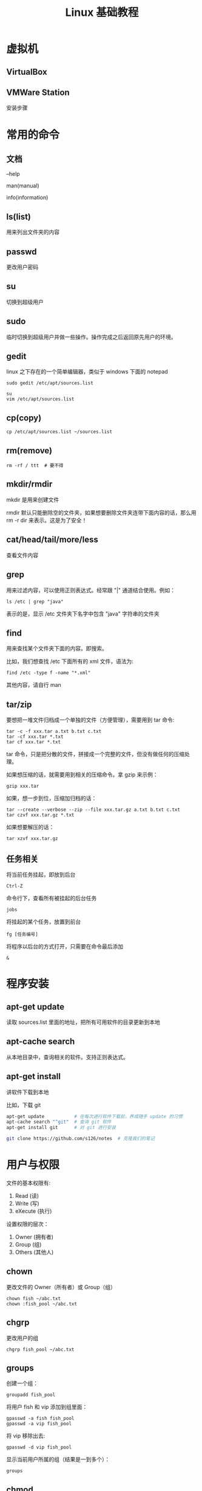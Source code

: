 #+TITLE: Linux 基础教程


* 虚拟机
** VirtualBox
** VMWare Station
安装步骤

* 常用的命令
** 文档
--help

man(manual)

info(information)

** ls(list)
用来列出文件夹的内容

** passwd
更改用户密码

** su
切换到超级用户

** sudo
临时切换到超级用户并做一些操作。操作完成之后返回原先用户的环境。

** gedit
linux 之下存在的一个简单编辑器，类似于 windows 下面的 notepad

: sudo gedit /etc/apt/sources.list

: su
: vim /etc/apt/sources.list

** cp(copy)
: cp /etc/apt/sources.list ~/sources.list


** rm(remove)
: rm -rf / ttt  # 要不得

** mkdir/rmdir
mkdir 是用来创建文件

rmdir 默认只能删除空的文件夹，如果想要删除文件夹连带下面内容的话，那么用 rm -r dir 来表示。这是为了安全！

** cat/head/tail/more/less
查看文件内容

** grep
用来过滤内容，可以使用正则表达式。经常跟 "|" 通道结合使用。例如：
: ls /etc | grep "java"
表示的是，显示 /etc 文件夹下名字中包含 "java" 字符串的文件夹

** find
用来查找某个文件夹下面的内容。即搜索。

比如，我们想查找 /etc 下面所有的 xml 文件，语法为:
: find /etc -type f -name "*.xml"

其他内容，请自行 man

** tar/zip

要想把一堆文件归档成一个单独的文件（方便管理），需要用到 tar 命令:
: tar -c -f xxx.tar a.txt b.txt c.txt
: tar -cf xxx.tar *.txt
: tar cf xxx.tar *.txt

tar 命令，只是把分散的文件，拼接成一个完整的文件，但没有做任何的压缩处理。


如果想压缩的话，就需要用到相关的压缩命令。拿 gzip 来示例：
: gzip xxx.tar


如果，想一步到位，压缩加归档的话：
: tar --create --verbose --zip --file xxx.tar.gz a.txt b.txt c.txt
: tar czvf xxx.tar.gz *.txt

如果想要解压的话：
: tar xzvf xxx.tar.gz




** 任务相关

将当前任务挂起，即放到后台
: Ctrl-Z

命令行下，查看所有被挂起的后台任务
: jobs

将挂起的某个任务，放置到前台
: fg [任务编号]

将程序以后台的方式打开，只需要在命令最后添加
: &

* 程序安装
** apt-get update
读取 sources.list 里面的地址，把所有可用软件的目录更新到本地

** apt-cache search
从本地目录中，查询相关的软件。支持正则表达式。

** apt-get install
讲软件下载到本地

比如，下载 git
#+BEGIN_SRC sh
  apt-get update           # 在每次进行软件下载前，养成随手 update 的习惯
  apt-cache search "^git"  # 查询 git 软件
  apt-get install git      # 对 git 进行安装

  git clone https://github.com/s126/notes  # 克隆我们的笔记
#+END_SRC
* 用户与权限

文件的基本权限有:
1. Read (读)
2. Write (写)
3. eXecute (执行)

设置权限的层次：
1. Owner (拥有者)
2. Group (组)
3. Others (其他人)

** chown

更改文件的 Owner（所有者）或 Group（组）

: chown fish ~/abc.txt
: chown :fish_pool ~/abc.txt

** chgrp

更改用户的组

: chgrp fish_pool ~/abc.txt

** groups

创建一个组：
: groupadd fish_pool

将用户 fish 和 vip 添加到组里面：
: gpasswd -a fish fish_pool
: gpasswd -a vip fish_pool

将 vip 移除出去:
: gpasswd -d vip fish_pool

显示当前用户所属的组（结果是一到多个）：
: groups



** chmod
详细更改用户的权限


第一种方式，通过 +/-/= 来添加权限
#+BEGIN_SRC sh

  # 创建一个文件
  echo "hello, world" >> ~/hello.txt

  # 如果让这个文件拥有读的权限
  chmod +r ~/hello.txt
  chmod -r ~/hello.txt

  chmod u+r ~/hello.txt  # 拥有者
  chmod g+r ~/hello.txt  # 组
  chmod o+r ~/hello.txt  # 其他
  chmod a+r ~/hello.txt  # 所有

#+END_SRC

第二种方式，八进制。用数字去组合各种权限，r/w/x 分别用 4/2/1 来表示。
#+BEGIN_SRC sh
  chmod 777 ~/hello.txt
  chmod 644 ~/hello.txt
#+END_SRC
* JDK 的安装

首先，选择。
- OpenJDK
- Oracle JDK

** 安装 OpenJDK

建议直接在 apt 里面安装

首先，查询：
: apt-get update
: apt-cache search openjdk

其次，安装
: apt-get install openjdk-7-jdk

也可以下载其他相关的，比如，文档、示例
: apt-get install openjdk-7-doc
: apt-get install openjdk-7-demo

当然，如果要卸载，需要:
: apt-get remove openjdk-7-jdk
: apt-get purge openjdk-7-jdk

卸载可以跟一些选择，比如 --purge，表示清理。自己 help 详情。

查看是否安装成功：
: java -version
: javac -version
: whereis java
: which java
** 安装 OracleJDK

总共分 2 步：
*** 第 0 步，下载
注意，要下载跟自己的操作系统(Opertation System)相匹配的版本。

查看操作系统信息，可以用 uname -a 命令。

其中 x86 代表 32 位操作系统；x64 代表 64 位操作系统。

*** 第 1 步，解压到相应目录(/opt/)
按照标准，建议，把所有第三方的，所有文件都在同一个文件夹内的软件，安装到 /opt/ 目录。
: sudo tar xzf jdk-xxx.tar.gz -C /opt/jdk1.8

*** 第 2 步，设置环境变量
在命令行下，首先，定义变量
#+BEGIN_SRC sh

  ## 首先，设置 JAVA_HOME
  JAVA_HOME=/opt/jdk1.8
  export JAVA_HOME

  # 上面两句可以简写为
  export JAVA_HOME=/opt/jdk1.8


  ## 如果，相要把 java 可执行文件的路径添加到 PATH
  export PATH=$JAVA_HOME/bin:$PATH

#+END_SRC

上面再命令行下运行的命令，只能在当前 terminal 里有效。如果想永久设置，将这些设置放到 ~/.bashrc 或 ~/.profile 里面。


但是，如果在系统中存在其他版本的 java，
你不想删除它，而且你想切换当前使用的版本为你刚安装的版本的话：

第一种方式：更改 PATH 变量中，路径的先后顺序。

第二种方式：利用 update-alternates 命令，设置执行程序的优先级。
: update-alternatives --install /usr/bin/java java /opt/jdk1.8/bin/java 1
: update-alternatives --install /usr/bin/javac javac /opt/jdk1.8/bin/javac 1
: update-alternatives --config java
这样，就可以通过修改优先级，来切换不同的版本了。

*** All In All
#+BEGIN_SRC sh
  # 下载
  wget [jdk 地址]

  # 解压
  sudo tar xzf jdk1.8.tar.gz -C /opt/

  # 设置 JAVA_HOME, "vi .bashrc"
  JAVA_HOME=/opt/jdk1.8.0_121
  PATH=$JAVA_HOME/bin:$PATH
  CLASSPATH=$JAVA_HOME/lib/dt.jar:$JAVA_HOME/lib/tools.jar
#+END_SRC

* Tomcat 的安装
** 手动安装
#+BEGIN_SRC sh
  # 第 0 步：下载
  wget http://mirrors.hust.edu.cn/apache/tomcat/tomcat-7/v7.0.76/bin/apache-tomcat-7.0.76.tar.gz

  # 第 1 步：解压
  sudo tar xf apache-tomcat-7.0.76 -C /opt/

  # 第 2 步：配置环境变量
  echo "CATALINA_HOME=/opt/apache-tomcat-7.0.76" >> ~/.bashrc
  source ~/.bashrc

  # 第 3 步：启动
  sudo $CATALINA_HOME/bin/startup.sh

#+END_SRC

** apt 方式安装
